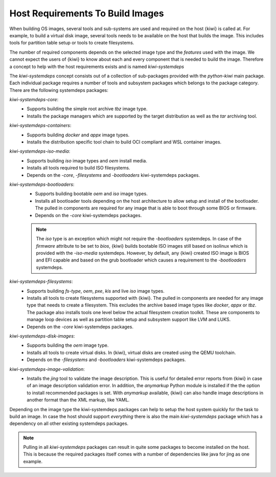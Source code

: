 .. _systemdeps:

Host Requirements To Build Images
---------------------------------

When building OS images, several tools and sub-systems are used
and required on the host {kiwi} is called at. For example, to
build a virtual disk image, several tools needs to be available
on the host that builds the image. This includes tools for
partition table setup or tools to create filesystems.

The number of required components depends on the selected image
type and the *features* used with the image. We cannot expect
the users of {kiwi} to know about each and every component that
is needed to build the image. Therefore a concept to help with
the host requirements exists and is named `kiwi-systemdeps`

The `kiwi-systemdeps` concept consists out of a collection of
sub-packages provided with the `python-kiwi` main package. Each
individual package requires a number of tools and subsystem packages
which belongs to the package category. There are the following
systemdeps packages:

`kiwi-systemdeps-core`:
  * Supports building the simple root archive `tbz` image type.
  * Installs the package managers which are supported by the
    target distribution as well as the `tar` archiving tool.

`kiwi-systemdeps-containers`:
  * Supports building `docker` and `appx` image types.
  * Installs the distribution specific tool chain to build OCI
    compliant and WSL container images.

`kiwi-systemdeps-iso-media`:
  * Supports building `iso` image types and `oem` install media.
  * Installs all tools required to build ISO filesystems.
  * Depends on the `-core`, `-filesystems` and `-bootloaders`
    kiwi-systemdeps packages.

`kiwi-systemdeps-bootloaders`:
  * Supports building bootable `oem` and `iso` image types.
  * Installs all bootloader tools depending on the host architecture
    to allow setup and install of the bootloader. The pulled in
    components are required for any image that is able to boot
    through some BIOS or firmware.
  * Depends on the `-core` kiwi-systemdeps packages.

  .. note::

     The `iso` type is an exception which might not require the
     `-bootloaders` systemdeps. In case of the `firmware` attribute
     to be set to `bios`, {kiwi} builds bootable ISO images still
     based on isolinux which is provided with the `-iso-media`
     systemdeps. However, by default, any {kiwi} created ISO image
     is BIOS and EFI capable and based on the grub bootloader which
     causes a requirement to the `-bootloaders` systemdeps.

`kiwi-systemdeps-filesystems`:
  * Supports building `fs-type`, `oem`, `pxe`,
    `kis` and live `iso` image types.
  * Installs all tools to create filesystems supported with {kiwi}.
    The pulled in components are needed for any image type that
    needs to create a filesystem. This excludes the archive based
    image types like `docker`, `appx` or `tbz`. The package also
    installs tools one level below the actual filesystem creation
    toolkit. These are components to manage loop devices as well
    as partition table setup and subsystem support like LVM and LUKS.
  * Depends on the `-core` kiwi-systemdeps packages.

`kiwi-systemdeps-disk-images`:
  * Supports building the `oem` image type.
  * Installs all tools to create virtual disks. In {kiwi}, virtual disks
    are created using the QEMU toolchain.
  * Depends on the `-filesystems` and `-bootloaders` kiwi-systemdeps
    packages.

`kiwi-systemdeps-image-validation`:
  * Installs the `jing` tool to validate the image description. This is
    useful for detailed error reports from {kiwi} in case of an image
    description validation error. In addition, the `anymarkup` Python
    module is installed if the the option to install recommended packages
    is set. With `anymarkup` available, {kiwi} can also handle image
    descriptions in another format than the XML markup, like YAML.

Depending on the image type the kiwi-systemdeps packages can help
to setup the host system quickly for the task to build an image.
In case the host should support *everything* there is also the
main `kiwi-systemdeps` package which has a dependency on all other
existing systemdeps packages.

.. note::

   Pulling in all `kiwi-systemdeps` packages can result in quite
   some packages to become installed on the host. This is because
   the required packages itself comes with a number of dependencies
   like java for jing as one example.
